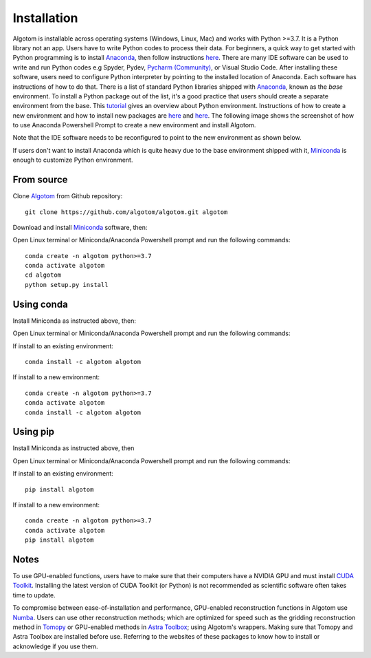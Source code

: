 ============
Installation
============

Algotom is installable across operating systems (Windows, Linux, Mac) and
works with Python >=3.7. It is a Python library not an app. Users have to
write Python codes to process their data. For beginners, a quick way to get started with Python
programming is to install `Anaconda <https://www.anaconda.com/products/individual>`__,
then follow instructions `here <https://docs.anaconda.com/anaconda/user-guide/getting-started/>`__.
There are many IDE software can be used to write and run Python codes e.g Spyder,
Pydev, `Pycharm (Community) <https://www.jetbrains.com/pycharm/download>`_, or Visual Studio Code. After installing these software, users
need to configure Python interpreter by pointing to the installed location of
Anaconda. Each software has instructions of how to do that. There is a list of standard
Python libraries shipped with `Anaconda <https://docs.anaconda.com/anaconda/packages/pkg-docs/>`__,
known as the *base* environment. To install a Python package out of the list, it's a good
practice that users should create a separate environment from the base. This `tutorial <https://www.freecodecamp.org/news/why-you-need-python-environments-and-how-to-manage-them-with-conda-85f155f4353c/>`_
gives an overview about Python environment. Instructions of how to create a new
environment and how to install new packages are `here <https://docs.conda.io/projects/conda/en/latest/user-guide/tasks/manage-environments.html>`__
and `here <https://docs.conda.io/projects/conda/en/latest/user-guide/tasks/manage-pkgs.html>`__.
The following image shows the screenshot of how to use Anaconda Powershell Prompt to create
a new environment and install Algotom.

.. image:: img/anaconda.png
  :width: 98 %
  :align: center

Note that the IDE software needs to be reconfigured to point to the new environment
as shown below.

.. image:: img/pycharm.png
  :width: 98 %
  :align: center

If users don't want to install Anaconda which is quite heavy due to the base
environment shipped with it, `Miniconda <https://docs.conda.io/projects/conda/en/latest/user-guide/install/download.html>`__
is enough to customize Python environment.

From source
-----------

Clone `Algotom <https://github.com/algotom/algotom>`__ from Github repository::

    git clone https://github.com/algotom/algotom.git algotom

Download and install `Miniconda  <https://docs.conda.io/en/latest/miniconda.html>`__ software, then:

Open Linux terminal or Miniconda/Anaconda Powershell prompt and run the following commands::

    conda create -n algotom python>=3.7
    conda activate algotom
    cd algotom
    python setup.py install


Using conda
-----------

Install Miniconda as instructed above, then:

Open Linux terminal or Miniconda/Anaconda Powershell prompt and run the following commands:

If install to an existing environment::

    conda install -c algotom algotom

If install to a new environment::

    conda create -n algotom python>=3.7
    conda activate algotom
    conda install -c algotom algotom


Using pip
---------

Install Miniconda as instructed above, then

Open Linux terminal or Miniconda/Anaconda Powershell prompt and run the following commands:

If install to an existing environment:: 
      
    pip install algotom

If install to a new environment::

    conda create -n algotom python>=3.7
    conda activate algotom
    pip install algotom

Notes
-----

To use GPU-enabled functions, users have to make sure that their computers have
a NVIDIA GPU and must install `CUDA Toolkit <https://developer.nvidia.com/cuda-toolkit-archive>`__.
Installing the latest version of CUDA Toolkit (or Python) is not recommended
as scientific software often takes time to update.

To compromise between ease-of-installation and performance, GPU-enabled reconstruction
functions in Algotom use `Numba <https://numba.readthedocs.io/en/stable/cuda/index.html>`__.
Users can use other reconstruction methods; which are optimized for speed such as
the gridding reconstruction method in `Tomopy <https://tomopy.readthedocs.io/en/latest/api/tomopy.recon.algorithm.html>`__
or GPU-enabled methods in `Astra Toolbox <https://www.astra-toolbox.com/docs/algs/index.html>`__;
using Algotom's wrappers. Making sure that Tomopy and Astra Toolbox are installed before use.
Referring to the websites of these packages to know how to install or acknowledge
if you use them.


